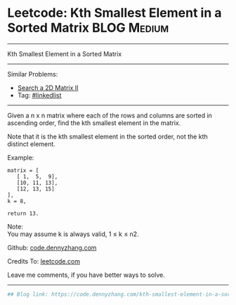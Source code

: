* Leetcode: Kth Smallest Element in a Sorted Matrix             :BLOG:Medium:
#+STARTUP: showeverything
#+OPTIONS: toc:nil \n:t ^:nil creator:nil d:nil
:PROPERTIES:
:type:     misc
:END:
---------------------------------------------------------------------
Kth Smallest Element in a Sorted Matrix
---------------------------------------------------------------------
#+BEGIN_HTML
<a href="https://github.com/dennyzhang/code.dennyzhang.com"><img align="right" width="200" height="183" src="https://www.dennyzhang.com/wp-content/uploads/denny/watermark/github.png" /></a>
#+END_HTML
Similar Problems:
- [[https://code.dennyzhang.com/search-a-2d-matrix-ii][Search a 2D Matrix II]]
- Tag: [[https://code.dennyzhang.com/tag/linkedlist][#linkedlist]]
---------------------------------------------------------------------
Given a n x n matrix where each of the rows and columns are sorted in ascending order, find the kth smallest element in the matrix.

Note that it is the kth smallest element in the sorted order, not the kth distinct element.

Example:
#+BEGIN_EXAMPLE
matrix = [
   [ 1,  5,  9],
   [10, 11, 13],
   [12, 13, 15]
],
k = 8,

return 13.
#+END_EXAMPLE

Note: 
You may assume k is always valid, 1 ≤ k ≤ n2.

Github: [[https://github.com/dennyzhang/code.dennyzhang.com/tree/master/problems/kth-smallest-element-in-a-sorted-matrix][code.dennyzhang.com]]

Credits To: [[https://leetcode.com/problems/kth-smallest-element-in-a-sorted-matrix/description/][leetcode.com]]

Leave me comments, if you have better ways to solve.
---------------------------------------------------------------------

#+BEGIN_SRC python
## Blog link: https://code.dennyzhang.com/kth-smallest-element-in-a-sorted-matrix

#+END_SRC

#+BEGIN_HTML
<div style="overflow: hidden;">
<div style="float: left; padding: 5px"> <a href="https://www.linkedin.com/in/dennyzhang001"><img src="https://www.dennyzhang.com/wp-content/uploads/sns/linkedin.png" alt="linkedin" /></a></div>
<div style="float: left; padding: 5px"><a href="https://github.com/dennyzhang"><img src="https://www.dennyzhang.com/wp-content/uploads/sns/github.png" alt="github" /></a></div>
<div style="float: left; padding: 5px"><a href="https://www.dennyzhang.com/slack" target="_blank" rel="nofollow"><img src="https://slack.dennyzhang.com/badge.svg" alt="slack"/></a></div>
</div>
#+END_HTML
